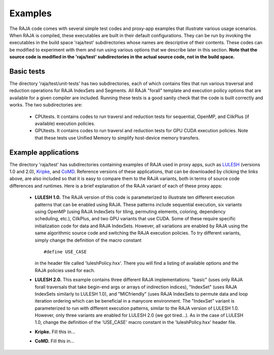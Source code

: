
================
Examples
================

The RAJA code comes with several simple test codes and proxy-app examples
that illustrate various usage scenarios. When RAJA is compiled, these 
executables are built in their default configurations. They can be run by
invoking the executables in the build space 'raja/test' subdirectories whose 
names are descriptive of their contents. These codes can be modified to 
experiment with them and run using various options that we describe later 
in this section. **Note that the source code is modified in the 'raja/test'
subdirectories in the actual source code, not in the build space.**

--------------
Basic tests
--------------

The directory 'raja/test/unit-tests' has two subdirectories, each of which
contains files that run various traversal and reduction operations for RAJA 
IndexSets and Segments. All RAJA "forall" template and execution poilicy 
options that are available for a given compiler are included. Running these
tests is a good sanity check that the code is built correctly and works. The
two subdirectories are:

  * CPUtests. It contains codes to run traversl and reduction tests for 
    sequential, OpenMP, and CilkPlus (if available) execution policies.

  * GPUtests. It contains codes to run traversl and reduction tests for 
    GPU CUDA execution policies. Note that these tests use Unified Memory 
    to simplify host-device memory transfers.


-----------------------
Example applications
-----------------------

The directory 'raja/test' has subdirectories containing examples of RAJA 
used in proxy apps, such as `LULESH <https://codesign.llnl.gov/lulesh.php>`_ (versions 1.0 and 2.0), `Kripke <https://codesign.llnl.gov/kripke.php>`_, and 
`CoMD <https://github.com/exmatex/CoMD>`_. Reference versions of these 
applications, that can be downloaded by clicking the links above, are also
included so that it is easy to compare them to the RAJA variants, both in
terms of source code differences and runtimes. Here is a brief explanation 
of the RAJA variant of each of these proxy apps:

  * **LULESH 1.0.** The RAJA version of this code is parameterized to 
    illustrate ten different execution patterns that can be enabled using
    RAJA. These patterns include sequential execution, six variants
    using OpenMP (using RAJA IndexSets for tiling, permuting elements, 
    coloring, dependency scheduling, etc.), CilkPlus, and two GPU variants
    that use CUDA. Some of these require specific initialization code 
    for data and RAJA IndexSets. However, all variations are enabled by 
    RAJA using the same algorithmic source code and switching the RAJA
    execution policies. To try different variants, simply change the 
    definition of the macro constant ::

      #define USE_CASE

    in the header file called 'luleshPolicy.hxx'. There you will find a listing
    of available options and the RAJA policies used for each.

  * **LULESH 2.0.** This example contains three different RAJA implementations:
    "basic" (uses only RAJA forall traversals that take begin-end args or 
    arrays of indirection indices), "IndexSet" (uses RAJA IndexSets similarly
    to LULESH 1.0), and "MICfriendly" (uses RAJA IndexSets to permute data
    and loop iteration ordering which can be beneficial in a manycore 
    environment. The "IndexSet" variant is parameterized to run with 
    different execution patterns, similar to the RAJA version of LULESH 1.0.
    However, only three variants are enabled for LULESH 2.0 (we got tired...).
    As in the case of LULESH 1.0, change the definition of the 'USE_CASE'
    macro constant in the 'luleshPolicy.hxx' header file. 

  * **Kripke.** Fill this in...

  * **CoMD.** Fill this in...

